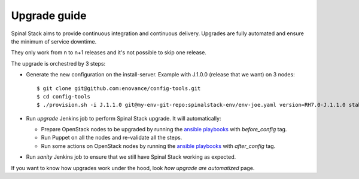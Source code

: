 Upgrade guide
=============

Spinal Stack aims to provide continuous integration and continuous delivery.
Upgrades are fully automated and ensure the minimum of service downtime.

They only work from n to n+1 releases and it's not possible to skip one release.

The upgrade is orchestred by 3 steps:

- Generate the new configuration on the install-server. Example with J.1.0.0 (release that we want) on 3 nodes::

    $ git clone git@github.com:enovance/config-tools.git
    $ cd config-tools
    $ ./provision.sh -i J.1.1.0 git@my-env-git-repo:spinalstack-env/env-joe.yaml version=RH7.0-J.1.1.0 stable=J.1.0.0

- Run `upgrade` Jenkins job to perform Spinal Stack upgrade. It will automatically:

  - Prepare OpenStack nodes to be upgraded by running the `ansible playbooks`_ with `before_config` tag.
  - Run Puppet on all the nodes and re-validate all the steps.
  - Run some actions on OpenStack nodes by running the `ansible playbooks`_ with `after_config` tag.

- Run `sanity` Jenkins job to ensure that we still have Spinal Stack working as expected.

If you want to know how upgrades work under the hood, look `how upgrade are automatized` page.

.. _`ansible playbooks`: https://github.com/enovance/edeploy-roles/blob/master/upgrade
